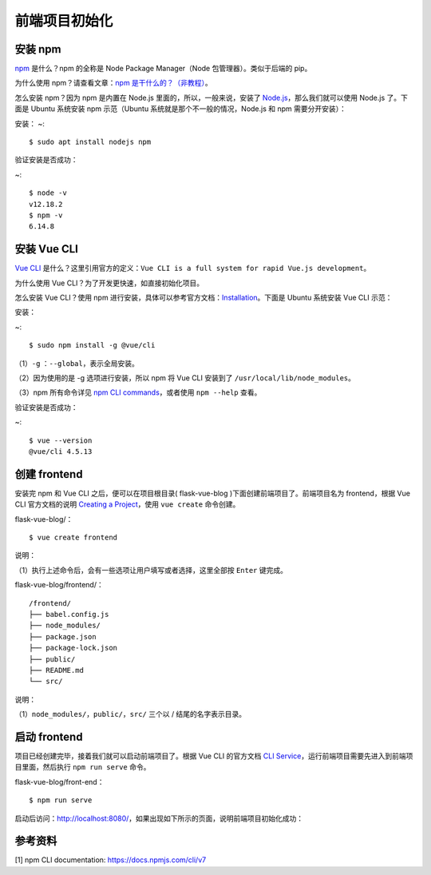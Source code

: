 前端项目初始化
==============

安装 npm
--------

`npm <https://www.npmjs.com/>`__ 是什么？npm 的全称是 Node Package
Manager（Node 包管理器）。类似于后端的 pip。

为什么使用 npm？请查看文章：\ `npm
是干什么的？（非教程） <https://zhuanlan.zhihu.com/p/24357770>`__\ 。

怎么安装 npm？因为 npm 是内置在 Node.js 里面的，所以，一般来说，安装了
`Node.js <https://nodejs.org/en/download/>`__\ ，那么我们就可以使用
Node.js 了。下面是 Ubuntu 系统安装 npm 示范（Ubuntu
系统就是那个不一般的情况，Node.js 和 npm 需要分开安装）：

安装：
~:
::

    $ sudo apt install nodejs npm

验证安装是否成功：

~:

::

    $ node -v
    v12.18.2
    $ npm -v
    6.14.8

安装 Vue CLI
------------

`Vue CLI <https://cli.vuejs.org/guide/>`__
是什么？这里引用官方的定义：\ ``Vue CLI is a full system for rapid Vue.js development``\ 。

为什么使用 Vue CLI？为了开发更快速，如直接初始化项目。

怎么安装 Vue CLI？使用 npm
进行安装，具体可以参考官方文档：\ `Installation <https://cli.vuejs.org/guide/installation.html>`__\ 。下面是
Ubuntu 系统安装 Vue CLI 示范：

安装：

~:

::

    $ sudo npm install -g @vue/cli

（1）\ ``-g`` ：\ ``--global``\ ，表示全局安装。

（2）因为使用的是 -g 选项进行安装，所以 npm 将 Vue CLI 安装到了
``/usr/local/lib/node_modules``\ 。

（3）npm 所有命令详见 `npm CLI
commands <https://docs.npmjs.com/cli/v7/commands>`__\ ，或者使用
``npm --help`` 查看。

验证安装是否成功：

~:

::

    $ vue --version
    @vue/cli 4.5.13

创建 frontend
-------------

安装完 npm 和 Vue CLI 之后，便可以在项目根目录( flask-vue-blog
)下面创建前端项目了。前端项目名为 frontend，根据 Vue CLI 官方文档的说明
`Creating a
Project <https://cli.vuejs.org/guide/creating-a-project.html#vue-create>`__\ ，使用
``vue create`` 命令创建。

flask-vue-blog/：

::

    $ vue create frontend

说明：

（1）执行上述命令后，会有一些选项让用户填写或者选择，这里全部按
``Enter`` 键完成。

flask-vue-blog/frontend/：

::

    /frontend/
    ├── babel.config.js
    ├── node_modules/
    ├── package.json
    ├── package-lock.json
    ├── public/
    ├── README.md
    └── src/

说明：

（1）\ ``node_modules/``\ ，\ ``public/``\ ，\ ``src/`` 三个以 /
结尾的名字表示目录。

启动 frontend
-------------

项目已经创建完毕，接着我们就可以启动前端项目了。根据 Vue CLI 的官方文档
`CLI
Service <https://cli.vuejs.org/guide/cli-service.html#using-the-binary>`__\ ，运行前端项目需要先进入到前端项目里面，然后执行
``npm run serve`` 命令。

flask-vue-blog/front-end：

::

    $ npm run serve

启动后访问：http://localhost:8080/，如果出现如下所示的页面，说明前端项目初始化成功：

.. figure:: ../images/01_VUE启动首页.png
   :alt: 

参考资料
--------

[1] npm CLI documentation: https://docs.npmjs.com/cli/v7
